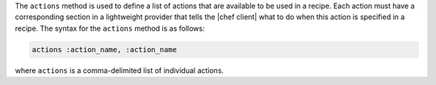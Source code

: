 .. The contents of this file are included in multiple topics.
.. This file should not be changed in a way that hinders its ability to appear in multiple documentation sets.


The ``actions`` method is used to define a list of actions that are available to be used in a recipe. Each action must have a corresponding section in a lightweight provider that tells the |chef client| what to do when this action is specified in a recipe. The syntax for the ``actions`` method is as follows:

.. code-block:: ruby

   actions :action_name, :action_name

where ``actions`` is a comma-delimited list of individual actions.



